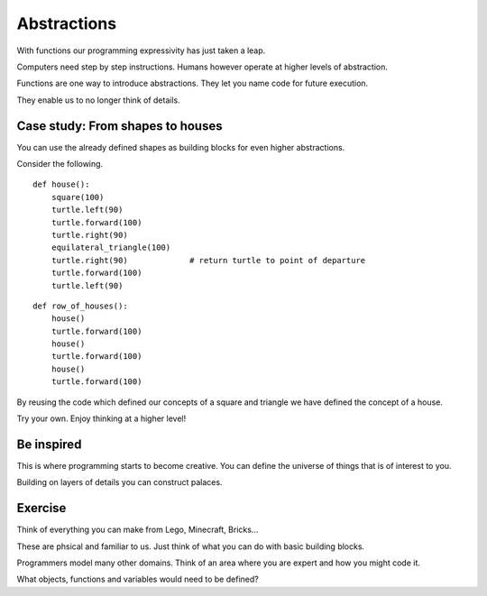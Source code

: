 Abstractions
************

With functions our programming expressivity has just taken a leap.

Computers need step by step instructions. Humans however operate at higher
levels of abstraction.

Functions are one way to introduce abstractions. They let you name code for
future execution.

They enable us to no longer think of details.


Case study: From shapes to houses
=================================

You can use the already defined shapes as building blocks for even higher abstractions.

Consider the following.

::

    def house():
        square(100)
        turtle.left(90)
        turtle.forward(100)
        turtle.right(90)
        equilateral_triangle(100)
        turtle.right(90)             # return turtle to point of departure
        turtle.forward(100)
        turtle.left(90)

:: 

    def row_of_houses():
        house()
        turtle.forward(100)
        house()
        turtle.forward(100)
        house()
        turtle.forward(100)


By reusing the code which defined our concepts of a square and triangle we have
defined the concept of a house.

Try your own. Enjoy thinking at a higher level!

Be inspired
===========

This is where programming starts to become creative. You can define the
universe of things that is of interest to you.

Building on layers of details you can construct palaces.

Exercise
========

Think of everything you can make from Lego, Minecraft, Bricks...

These are phsical and familiar to us. Just think of what you can do with basic building blocks.

Programmers model many other domains. Think of an area where you are expert and
how you might code it.

What objects, functions and variables would need to be defined?
